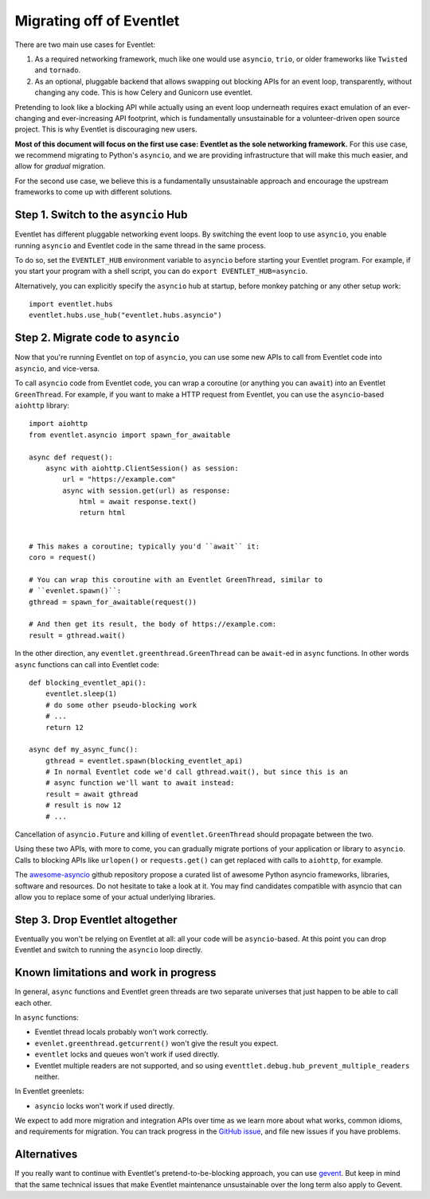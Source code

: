 .. _migration-guide:

Migrating off of Eventlet
=========================

There are two main use cases for Eventlet:

1. As a required networking framework, much like one would use ``asyncio``, ``trio``, or older frameworks like ``Twisted`` and ``tornado``.

2. As an optional, pluggable backend that allows swapping out blocking APIs for an event loop, transparently, without changing any code.
   This is how Celery and Gunicorn use eventlet.

Pretending to look like a blocking API while actually using an event loop underneath requires exact emulation of an ever-changing and ever-increasing API footprint, which is fundamentally unsustainable for a volunteer-driven open source project.
This is why Eventlet is discouraging new users.

**Most of this document will focus on the first use case: Eventlet as the sole networking framework.**
For this use case, we recommend migrating to Python's ``asyncio``, and we are providing infrastructure that will make this much easier, and allow for *gradual* migration.

For the second use case, we believe this is a fundamentally unsustainable approach and encourage the upstream frameworks to come up with different solutions.

Step 1. Switch to the ``asyncio`` Hub
-------------------------------------

Eventlet has different pluggable networking event loops.
By switching the event loop to use ``asyncio``, you enable running ``asyncio`` and Eventlet code in the same thread in the same process.

To do so, set the ``EVENTLET_HUB`` environment variable to ``asyncio`` before starting your Eventlet program.
For example, if you start your program with a shell script, you can do ``export EVENTLET_HUB=asyncio``.

Alternatively, you can explicitly specify the ``asyncio`` hub at startup, before monkey patching or any other setup work::

  import eventlet.hubs
  eventlet.hubs.use_hub("eventlet.hubs.asyncio")

Step 2. Migrate code to ``asyncio``
-----------------------------------

Now that you're running Eventlet on top of ``asyncio``, you can use some new APIs to call from Eventlet code into ``asyncio``, and vice-versa.

To call ``asyncio`` code from Eventlet code, you can wrap a coroutine (or anything you can ``await``) into an Eventlet ``GreenThread``.
For example, if you want to make a HTTP request from Eventlet, you can use the ``asyncio``-based ``aiohttp`` library::

    import aiohttp
    from eventlet.asyncio import spawn_for_awaitable

    async def request():
        async with aiohttp.ClientSession() as session:
            url = "https://example.com"
            async with session.get(url) as response:
                html = await response.text()
                return html


    # This makes a coroutine; typically you'd ``await`` it:
    coro = request()

    # You can wrap this coroutine with an Eventlet GreenThread, similar to
    # ``evenlet.spawn()``:
    gthread = spawn_for_awaitable(request())

    # And then get its result, the body of https://example.com:
    result = gthread.wait()

In the other direction, any ``eventlet.greenthread.GreenThread`` can be ``await``-ed in ``async`` functions.
In other words ``async`` functions can call into Eventlet code::

    def blocking_eventlet_api():
        eventlet.sleep(1)
        # do some other pseudo-blocking work
        # ...
        return 12

    async def my_async_func():
        gthread = eventlet.spawn(blocking_eventlet_api)
        # In normal Eventlet code we'd call gthread.wait(), but since this is an
        # async function we'll want to await instead:
        result = await gthread
        # result is now 12
        # ...

Cancellation of ``asyncio.Future`` and killing of ``eventlet.GreenThread`` should propagate between the two.

Using these two APIs, with more to come, you can gradually migrate portions of your application or library to ``asyncio``.
Calls to blocking APIs like ``urlopen()`` or ``requests.get()`` can get replaced with calls to ``aiohttp``, for example.

The `awesome-asyncio <https://github.com/timofurrer/awesome-asyncio>`_ github repository propose a curated list of awesome
Python asyncio frameworks, libraries, software and resources. Do not hesitate to take a look at it. You may find
candidates compatible with asyncio that can allow you to replace some of your actual underlying libraries.


Step 3. Drop Eventlet altogether
--------------------------------

Eventually you won't be relying on Eventlet at all: all your code will be ``asyncio``-based.
At this point you can drop Eventlet and switch to running the ``asyncio`` loop directly.


Known limitations and work in progress
--------------------------------------

In general, ``async`` functions and Eventlet green threads are two separate
universes that just happen to be able to call each other.

In ``async`` functions:

* Eventlet thread locals probably won't work correctly.
* ``evenlet.greenthread.getcurrent()`` won't give the result you expect.
* ``eventlet`` locks and queues won't work if used directly.
* Eventlet multiple readers are not supported, and so using
  ``eventtlet.debug.hub_prevent_multiple_readers`` neither.

In Eventlet greenlets:

* ``asyncio`` locks won't work if used directly.

We expect to add more migration and integration APIs over time as we learn
more about what works, common idioms, and requirements for migration.
You can track progress in the
`GitHub issue <https://github.com/eventlet/eventlet/issues/868>`_, and file
new issues if you have problems.


Alternatives
------------

If you really want to continue with Eventlet's pretend-to-be-blocking approach, you can use `gevent <https://www.gevent.org/>`_.
But keep in mind that the same technical issues that make Eventlet maintenance unsustainable over the long term also apply to Gevent.
